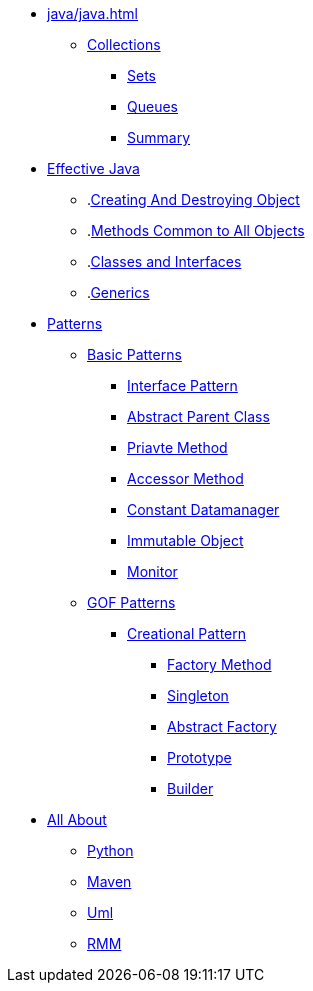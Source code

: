 * xref:java/java.adoc[]
** xref:java/collections/collections.adoc[Collections]
*** xref:java/collections/sets.adoc[Sets]
*** xref:java/collections/queues.adoc[Queues]
*** xref:java/collections/collectionSummary.adoc[Summary]
* xref:effectiveJava/effectiveJava.adoc[Effective Java]
** .xref:effectiveJava/creatingAndDestroyingObject.adoc[Creating And Destroying Object]
** .xref:effectiveJava/methodsCommonToAllObjects.adoc[Methods Common to All Objects]
** .xref:effectiveJava/classesAndInterface.adoc[Classes and Interfaces]
** .xref:effectiveJava/generics.adoc[Generics]
* xref:patterns/patterns.adoc[Patterns]

** xref:patterns/basicPattern/basicPatterns.adoc[Basic Patterns]

*** xref:patterns/basicPattern/interfacePattern.adoc[Interface Pattern]
*** xref:patterns/basicPattern/abstractParentClassPattern.adoc[Abstract Parent Class]
*** xref:patterns/basicPattern/privateMethodPattern.adoc[Priavte Method]
*** xref:patterns/basicPattern/accessorMethodPattern.adoc[Accessor Method]
*** xref:patterns/basicPattern/constantDataManagerPattern.adoc[Constant Datamanager]
*** xref:patterns/basicPattern/immutableObjectPattern.adoc[Immutable Object]
*** xref:patterns/basicPattern/monitorPattern.adoc[Monitor]

** xref:patterns/gofPattern/gofPatterns.adoc[GOF Patterns]
*** xref:patterns/gofPattern/creationalPattern/creationalPattern.adoc[Creational Pattern]
**** xref:patterns/gofPattern/creationalPattern/factoryMethodPattern.adoc[Factory Method]
**** xref:patterns/gofPattern/creationalPattern/singletonPattern.adoc[Singleton]
**** xref:patterns/gofPattern/creationalPattern/abstractFactoryPattern.adoc[Abstract Factory]
**** xref:patterns/gofPattern/creationalPattern/prototypePattern.adoc[Prototype]
**** xref:patterns/gofPattern/creationalPattern/builderPattern.adoc[Builder]


* xref:allAbout/allAbout.adoc[All About]
** xref:allAbout/python.adoc[Python]
** xref:allAbout/maven.adoc[Maven]
** xref:allAbout/uml.adoc[Uml]
** xref:allAbout/rmm.adoc[RMM]
